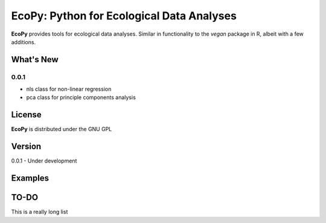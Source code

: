 EcoPy: Python for Ecological Data Analyses
******************************************
**EcoPy** provides tools for ecological data analyses. Similar in functionality to the *vegan* package in R, albeit with a few additions.

What's New
=======
0.0.1
-----
- nls class for non-linear regression
- pca class for principle components analysis

License
=====
**EcoPy** is distributed under the GNU GPL

Version
=====
0.0.1 - Under development

Examples
======

TO-DO
====
This is a really long list
